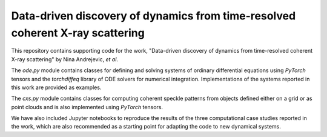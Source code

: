 Data-driven discovery of dynamics from time-resolved coherent X-ray scattering
==============================================================================
|docs|


.. |docs| image:: https://readthedocs.org/projects/docs/badge/?version=latest
    :alt: Documentation Status
    :scale: 100%
    :target: https://dynamicxs.readthedocs.io/en/latest
    
    
This repository contains supporting code for the work, "Data-driven discovery of dynamics from time-resolved coherent X-ray scattering" by Nina Andrejevic, *et al*.

The `ode.py` module contains classes for defining and solving systems of ordinary differential equations using `PyTorch` tensors and the `torchdiffeq` library of ODE solvers for numerical integration. Implementations of the systems reported in this work are provided as examples.

The `cxs.py` module contains classes for computing coherent speckle patterns from objects defined either on a grid or as point clouds and is also implemented using `PyTorch` tensors.

We have also included Jupyter notebooks to reproduce the results of the three computational case studies reported in the work, which are also recommended as a starting point for adapting the code to new dynamical systems.
